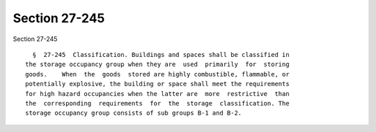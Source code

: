 Section 27-245
==============

Section 27-245 ::    
        
     
        §  27-245  Classification. Buildings and spaces shall be classified in
      the storage occupancy group when they are  used  primarily  for  storing
      goods.    When  the  goods  stored are highly combustible, flammable, or
      potentially explosive, the building or space shall meet the requirements
      for high hazard occupancies when the latter are  more  restrictive  than
      the  corresponding  requirements  for  the  storage  classification. The
      storage occupancy group consists of sub groups B-1 and B-2.
    
    
    
    
    
    
    